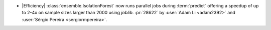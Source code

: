 - |Efficiency| :class:`ensemble.IsolationForest` now runs parallel jobs
  during :term:`predict` offering a speedup of up to 2-4x on sample sizes
  larger than 2000 using `joblib`.
  :pr:`28622` by :user:`Adam Li <adam2392>` and
  :user:`Sérgio Pereira <sergiormpereira>`.
